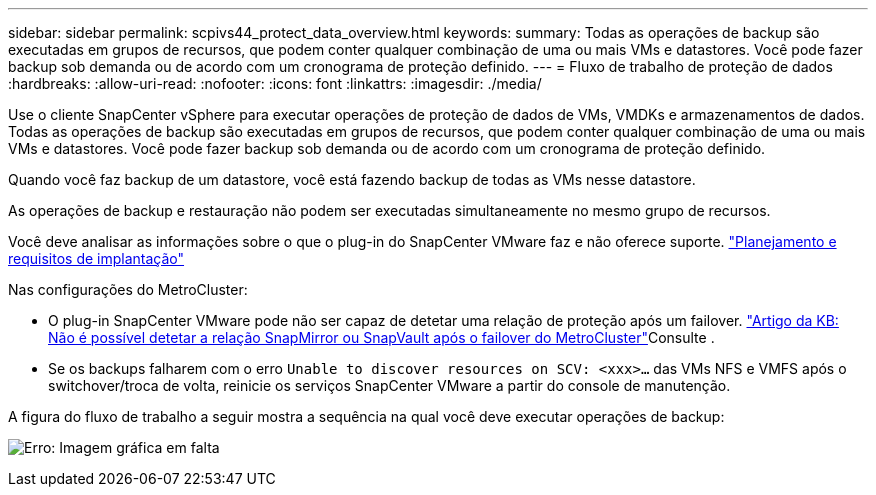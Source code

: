 ---
sidebar: sidebar 
permalink: scpivs44_protect_data_overview.html 
keywords:  
summary: Todas as operações de backup são executadas em grupos de recursos, que podem conter qualquer combinação de uma ou mais VMs e datastores. Você pode fazer backup sob demanda ou de acordo com um cronograma de proteção definido. 
---
= Fluxo de trabalho de proteção de dados
:hardbreaks:
:allow-uri-read: 
:nofooter: 
:icons: font
:linkattrs: 
:imagesdir: ./media/


[role="lead"]
Use o cliente SnapCenter vSphere para executar operações de proteção de dados de VMs, VMDKs e armazenamentos de dados. Todas as operações de backup são executadas em grupos de recursos, que podem conter qualquer combinação de uma ou mais VMs e datastores. Você pode fazer backup sob demanda ou de acordo com um cronograma de proteção definido.

Quando você faz backup de um datastore, você está fazendo backup de todas as VMs nesse datastore.

As operações de backup e restauração não podem ser executadas simultaneamente no mesmo grupo de recursos.

Você deve analisar as informações sobre o que o plug-in do SnapCenter VMware faz e não oferece suporte. link:scpivs44_deployment_planning_and_requirements.html["Planejamento e requisitos de implantação"]

Nas configurações do MetroCluster:

* O plug-in SnapCenter VMware pode não ser capaz de detetar uma relação de proteção após um failover.  https://kb.netapp.com/Advice_and_Troubleshooting/Data_Protection_and_Security/SnapCenter/Unable_to_detect_SnapMirror_or_SnapVault_relationship_after_MetroCluster_failover["Artigo da KB: Não é possível detetar a relação SnapMirror ou SnapVault após o failover do MetroCluster"^]Consulte .
* Se os backups falharem com o erro `Unable to discover resources on SCV: <xxx>…` das VMs NFS e VMFS após o switchover/troca de volta, reinicie os serviços SnapCenter VMware a partir do console de manutenção.


A figura do fluxo de trabalho a seguir mostra a sequência na qual você deve executar operações de backup:

image:scpivs44_image13.png["Erro: Imagem gráfica em falta"]
